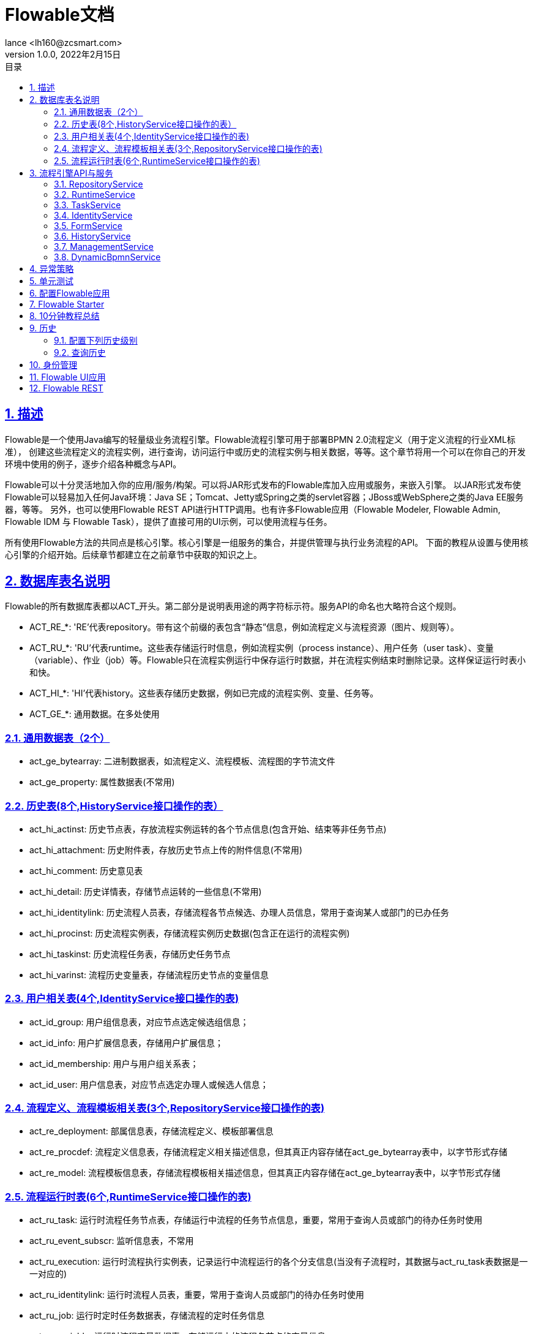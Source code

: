= Flowable文档
:author: lance <lh160@zcsmart.com>
:revdate: 2022年2月15日
:revnumber: 1.0.0
:description: 文档描述
:toc: left
:toc-title: 目录
:toclevels: 3
:table-caption: 表
:chapter-label:
:appendix-caption: 附录
:sectnums:
:sectlinks:
:doctype: book
ifndef::imagesdir[:imagesdir: img]

[[overview]]
== 描述

Flowable是一个使用Java编写的轻量级业务流程引擎。Flowable流程引擎可用于部署BPMN 2.0流程定义（用于定义流程的行业XML标准）， 创建这些流程定义的流程实例，进行查询，访问运行中或历史的流程实例与相关数据，等等。这个章节将用一个可以在你自己的开发环境中使用的例子，逐步介绍各种概念与API。

Flowable可以十分灵活地加入你的应用/服务/构架。可以将JAR形式发布的Flowable库加入应用或服务，来嵌入引擎。 以JAR形式发布使Flowable可以轻易加入任何Java环境：Java SE；Tomcat、Jetty或Spring之类的servlet容器；JBoss或WebSphere之类的Java EE服务器，等等。 另外，也可以使用Flowable REST API进行HTTP调用。也有许多Flowable应用（Flowable Modeler, Flowable Admin, Flowable IDM 与 Flowable Task），提供了直接可用的UI示例，可以使用流程与任务。

所有使用Flowable方法的共同点是核心引擎。核心引擎是一组服务的集合，并提供管理与执行业务流程的API。 下面的教程从设置与使用核心引擎的介绍开始。后续章节都建立在之前章节中获取的知识之上。

== 数据库表名说明

Flowable的所有数据库表都以ACT_开头。第二部分是说明表用途的两字符标示符。服务API的命名也大略符合这个规则。

* ACT_RE_*: 'RE’代表repository。带有这个前缀的表包含“静态”信息，例如流程定义与流程资源（图片、规则等）。
* ACT_RU_*: 'RU’代表runtime。这些表存储运行时信息，例如流程实例（process instance）、用户任务（user task）、变量（variable）、作业（job）等。Flowable只在流程实例运行中保存运行时数据，并在流程实例结束时删除记录。这样保证运行时表小和快。
* ACT_HI_*: 'HI’代表history。这些表存储历史数据，例如已完成的流程实例、变量、任务等。
* ACT_GE_*: 通用数据。在多处使用

=== 通用数据表（2个）

* act_ge_bytearray: 二进制数据表，如流程定义、流程模板、流程图的字节流文件
* act_ge_property: 属性数据表(不常用)

=== 历史表(8个,HistoryService接口操作的表）

* act_hi_actinst: 历史节点表，存放流程实例运转的各个节点信息(包含开始、结束等非任务节点)
* act_hi_attachment: 历史附件表，存放历史节点上传的附件信息(不常用)
* act_hi_comment: 历史意见表
* act_hi_detail: 历史详情表，存储节点运转的一些信息(不常用)
* act_hi_identitylink: 历史流程人员表，存储流程各节点候选、办理人员信息，常用于查询某人或部门的已办任务
* act_hi_procinst: 历史流程实例表，存储流程实例历史数据(包含正在运行的流程实例)
* act_hi_taskinst: 历史流程任务表，存储历史任务节点
* act_hi_varinst: 流程历史变量表，存储流程历史节点的变量信息

=== 用户相关表(4个,IdentityService接口操作的表)

* act_id_group: 用户组信息表，对应节点选定候选组信息；
* act_id_info: 用户扩展信息表，存储用户扩展信息；
* act_id_membership: 用户与用户组关系表；
* act_id_user: 用户信息表，对应节点选定办理人或候选人信息；

=== 流程定义、流程模板相关表(3个,RepositoryService接口操作的表)

* act_re_deployment: 部属信息表，存储流程定义、模板部署信息
* act_re_procdef: 流程定义信息表，存储流程定义相关描述信息，但其真正内容存储在act_ge_bytearray表中，以字节形式存储
* act_re_model: 流程模板信息表，存储流程模板相关描述信息，但其真正内容存储在act_ge_bytearray表中，以字节形式存储

=== 流程运行时表(6个,RuntimeService接口操作的表)

* act_ru_task: 运行时流程任务节点表，存储运行中流程的任务节点信息，重要，常用于查询人员或部门的待办任务时使用
* act_ru_event_subscr: 监听信息表，不常用
* act_ru_execution: 运行时流程执行实例表，记录运行中流程运行的各个分支信息(当没有子流程时，其数据与act_ru_task表数据是一一对应的)
* act_ru_identitylink: 运行时流程人员表，重要，常用于查询人员或部门的待办任务时使用
* act_ru_job: 运行时定时任务数据表，存储流程的定时任务信息
* act_ru_variable: 运行时流程变量数据表，存储运行中的流程各节点的变量信息

== 流程引擎API与服务

=== RepositoryService

很可能是使用Flowable引擎要用的第一个服务。这个服务提供了管理与控制部署(deployments)与流程定义(process definitions)的操作 +
此外，这个服务还可以：

* 查询引擎现有的部署与流程定义。
* 暂停或激活部署中的某些流程，或整个部署。暂停意味着不能再对它进行操作，激活刚好相反，重新使它可以操作。
* 获取各种资源，比如部署中保存的文件，或者引擎自动生成的流程图
* 获取POJO版本的流程定义。它可以用Java而不是XML的方式查看流程

=== RuntimeService

用于启动流程定义的新流程实例。前面介绍过，流程定义中定义了流程中不同步骤的结构与行为。流程实例则是流程定义的实际执行过程。同一时刻，一个流程定义通常有多个运行中的实例。RuntimeService也用于读取与存储流程变量。流程变量是流程实例中的数据，可以在流程的许多地方使用（例如排他网关经常使用流程变量判断流程下一步要走的路径）。RuntimeService还可以用于查询流程实例与执行(Execution)。执行也就是BPMN 2.0中 'token' 的概念。通常执行是指向流程实例当前位置的指针。最后，还可以在流程实例等待外部触发时使用RuntimeService，使流程可以继续运行。流程有许多等待状态(wait states)，RuntimeService服务提供了许多操作用于“通知”流程实例：已经接收到外部触发，流程实例可以继续运行

=== TaskService

* 查询分派给用户或组的任务
* 创建独立运行(standalone)任务。这是一种没有关联到流程实例的任务
* 决定任务的执行用户(assignee)，或者将用户通过某种方式与任务关联
* 认领(claim)与完成(complete)任务。认领是指某人决定成为任务的执行用户，也即他将会完成这个任务。完成任务是指“做这个任务要求的工作”，通常是填写某个表单

=== IdentityService

它用于管理（创建，更新，删除，查询……）组与用户。请注意，Flowable实际上在运行时并不做任何用户检查。例如任务可以分派给任何用户，而引擎并不会验证系统中是否存在该用户。这是因为Flowable有时要与LDAP、Active Directory等服务结合使用

=== FormService

也就是说Flowable没有它也能很好地运行，而不必牺牲任何功能。这个服务引入了开始表单(start form)与任务表单(task form)的概念。 开始表单是在流程实例启动前显示的表单，而任务表单是用户完成任务时显示的表单。Flowable可以在BPMN 2.0流程定义中定义这些表单。表单服务通过简单的方式暴露这些数据。再次重申，表单不一定要嵌入流程定义，因此这个服务是可选的

=== HistoryService

暴露Flowable引擎收集的所有历史数据。当执行流程时，引擎会保存许多数据（可配置），例如流程实例启动时间、谁在执行哪个任务、完成任务花费的事件、每个流程实例的执行路径，等等。这个服务主要提供查询这些数据的能力

=== ManagementService

通常在用Flowable编写用户应用时不需要使用。它可以读取数据库表与表原始数据的信息，也提供了对作业(job)的查询与管理操作。Flowable中很多地方都使用作业，例如定时器(timer)，异步操作(asynchronous continuation)，延时暂停/激活(delayed suspension/activation)等等。后续会详细介绍这些内容

=== DynamicBpmnService

可用于修改流程定义中的部分内容，而不需要重新部署它。例如可以修改流程定义中一个用户任务的办理人设置，或者修改一个服务任务中的类名

== 异常策略

Flowable的异常基类是org.flowable.engine.FlowableException

* FlowableWrongDbException: 当Flowable引擎检测到数据库表结构版本与引擎版本不匹配时抛出
* FlowableOptimisticLockingException: 当对同一数据实体的并发访问导致数据存储发生乐观锁异常时抛出
* FlowableClassLoadingException: 当需要载入的类（如JavaDelegate, TaskListener, …​）无法找到，或载入发生错误时抛出
* FlowableObjectNotFoundException: 当请求或要操作的对象不存在时抛出
* FlowableIllegalArgumentException: 当调用Flowable API时使用了不合法的参数时抛出。可能是引擎配置中的不合法值，或者是API调用传递的不合法参数，也可能是流程定义中的不合法值
* FlowableTaskAlreadyClaimedException: 当对已被认领的任务调用taskService.claim(…​)时抛出

== 单元测试

要使用JUnit 4的风格书写单元测试并达成同样的功能，必须使用org.flowable.engine.test.FlowableRule Rule。这样能够通过它的getter获得流程引擎与服务
[source,java]

----
public class MyBusinessProcessTest {

  @Rule
  public FlowableRule FlowableRule = new FlowableRule();

  @Test
  @Deployment
  public void ruleUsageExample() {
    RuntimeService runtimeService = FlowableRule.getRuntimeService();
    runtimeService.startProcessInstanceByKey("ruleUsage");

    TaskService taskService = FlowableRule.getTaskService();
    Task task = taskService.createTaskQuery().singleResult();
    assertEquals("My Task", task.getName());

    taskService.complete(task.getId());
    assertEquals(0, runtimeService.createProcessInstanceQuery().count());
  }
}
----

== 配置Flowable应用

[source,properties]
----
# ===================================================================
# Common Flowable Spring Boot Properties
# 通用Flowable Spring Boot参数
#
# This sample file is provided as a guideline. Do NOT copy it in its
# entirety to your own application.	           ^^^
# 本示例文件只作为指导。请不要直接拷贝至你自己的应用中。
# ===================================================================

# Core (Process) FlowableProperties
# 核心（流程）
flowable.check-process-definitions=true # 是否需要自动部署流程定义。
flowable.custom-mybatis-mappers= # 需要添加至引擎的自定义Mybatis映射的FQN。
flowable.custom-mybatis-x-m-l-mappers= # 需要添加至引擎的自定义Mybatis XML映射的路径。
flowable.database-schema= # 如果数据库返回的元数据不正确，可以在这里设置schema用于检测/生成表。
flowable.database-schema-update=true # 数据库schema更新策略。
flowable.db-history-used=true # 是否要使用db历史。
flowable.deployment-name=SpringBootAutoDeployment # 自动部署的名称。
flowable.history-level= # 要使用的历史级别。
flowable.process-definition-location-prefix=classpath*:/processes/ # 自动部署时查找流程的目录。
flowable.process-definition-location-suffixes=**.bpmn20.xml,**.bpmn # 'processDefinitionLocationPrefix'路径下需要部署的文件的后缀（扩展名）。

# Process FlowableProcessProperties
# 流程
flowable.process.definition-cache-limit=-1 # 流程定义缓存中保存流程定义的最大数量。默认值为-1（缓存所有流程定义）。
flowable.process.enable-safe-xml=true # 在解析BPMN XML文件时进行额外检查。参见 https://www.flowable.org/docs/userguide/index.html#advanced.safe.bpmn.xml 。不幸的是，部分平台（JDK 6，JBoss）上无法使用这个功能，因此如果你所用的平台在XML解析时不支持StaxSource，需要禁用这个功能。
flowable.process.servlet.load-on-startup=-1 # 启动时加载Process servlet。
flowable.process.servlet.name=Flowable BPMN Rest API # Process servlet的名字。
flowable.process.servlet.path=/process-api # Process servelet的context path。

# Process Async Executor
# 流程异步执行器
flowable.process.async-executor-activate=true # 是否启用异步执行器。
flowable.process.async.executor.async-job-lock-time-in-millis=300000 # 异步作业在被异步执行器取走后的锁定时间（以毫秒计）。在这段时间内，其它异步执行器不会尝试获取及锁定这个任务。
flowable.process.async.executor.default-async-job-acquire-wait-time-in-millis=10000 # 异步作业获取线程在进行下次获取查询前的等待时间（以毫秒计）。只在当次没有取到新的异步作业，或者只取到很少的异步作业时生效。默认值 = 10秒。
flowable.process.async.executor.default-queue-size-full-wait-time-in-millis=0 # 异步作业（包括定时器作业与异步执行）获取线程在队列满时，等待执行下次查询的等待时间（以毫秒计）。默认值为0（以向后兼容）
flowable.process.async.executor.default-timer-job-acquire-wait-time-in-millis=10000 # 定时器作业获取线程在进行下次获取查询前的等待时间（以毫秒计）。只在当次没有取到新的定时器作业，或者只取到很少的定时器作业时生效。默认值 = 10秒。
flowable.process.async.executor.max-async-jobs-due-per-acquisition=1 # （译者补）单次查询的异步作业数量。默认值为1，以降低乐观锁异常的可能性。除非你知道自己在做什么，否则请不要修改这个值。
flowable.process.async.executor.retry-wait-time-in-millis=500 # ???（译者补不了了）
flowable.process.async.executor.timer-lock-time-in-millis=300000 # 定时器作业在被异步执行器取走后的锁定时间（以毫秒计）。在这段时间内，其它异步执行器不会尝试获取及锁定这个任务。


# CMMN FlowableCmmnProperties
flowable.cmmn.deploy-resources=true # 是否部署资源。默认值为'true'。
flowable.cmmn.deployment-name=SpringBootAutoDeployment # CMMN资源部署的名字。
flowable.cmmn.enable-safe-xml=true # 在解析CMMN XML文件时进行额外检查。参见 https://www.flowable.org/docs/userguide/index.html#advanced.safe.bpmn.xml 。不幸的是，部分平台（JDK 6，JBoss）上无法使用这个功能，因此如果你所用的平台在XML解析时不支持StaxSource，需要禁用这个功能。
flowable.cmmn.enabled=true # 是否启用CMMN引擎。
flowable.cmmn.resource-location=classpath*:/cases/ # CMMN资源的路径。
flowable.cmmn.resource-suffixes=**.cmmn,**.cmmn11,**.cmmn.xml,**.cmmn11.xml # 需要扫描的资源后缀名。
flowable.cmmn.servlet.load-on-startup=-1 # 启动时加载CMMN servlet。
flowable.cmmn.servlet.name=Flowable CMMN Rest API # CMMN servlet的名字。
flowable.cmmn.servlet.path=/cmmn-api # CMMN servlet的context path。

# CMMN Async Executor
# CMMN异步执行器
flowable.cmmn.async-executor-activate=true # 是否启用异步执行器。
flowable.cmmn.async.executor.async-job-lock-time-in-millis=300000 # 异步作业在被异步执行器取走后的锁定时间（以毫秒计）。在这段时间内，其它异步执行器不会尝试获取及锁定这个任务。
flowable.cmmn.async.executor.default-async-job-acquire-wait-time-in-millis=10000 # 异步作业获取线程在进行下次获取查询前的等待时间（以毫秒计）。只在当次没有取到新的异步作业，或者只取到很少的异步作业时生效。默认值 = 10秒。
flowable.cmmn.async.executor.default-queue-size-full-wait-time-in-millis=0 # 异步作业（包括定时器作业与异步执行）获取线程在队列满时，等待执行下次查询的等待时间（以毫秒计）。默认值为0（以向后兼容）
flowable.cmmn.async.executor.default-timer-job-acquire-wait-time-in-millis=1000 # 定时器作业获取线程在进行下次获取查询前的等待时间（以毫秒计）。只在当次没有取到新的定时器作业，或者只取到很少的定时器作业时生效。默认值 = 10秒。
flowable.cmmn.async.executor.max-async-jobs-due-per-acquisition=1 # （译者补）单次查询的异步作业数量。默认值为1，以降低乐观锁异常的可能性。除非你知道自己在做什么，否则请不要修改这个值。
flowable.cmmn.async.executor.retry-wait-time-in-millis=500 #（译者补不了了）
flowable.cmmn.async.executor.timer-lock-time-in-millis=300000 # 定时器作业在被异步执行器取走后的锁定时间（以毫秒计）。在这段时间内，其它异步执行器不会尝试获取及锁定这个任务。

# Content FlowableContentProperties
flowable.content.enabled=true # 是否启动Content引擎。
flowable.content.servlet.load-on-startup=-1 # 启动时加载Content servlet。
flowable.content.servlet.name=Flowable Content Rest API # Content servlet的名字。
flowable.content.servlet.path=/content-api # Content servlet的context path。
flowable.content.storage.create-root=true # 如果根路径不存在，是否需要创建？
flowable.content.storage.root-folder= # 存储content文件（如上传的任务附件，或表单文件）的根路径。

# DMN FlowableDmnProperties
flowable.dmn.deploy-resources=true # 是否部署资源。默认为'true'。
flowable.dmn.deployment-name=SpringBootAutoDeployment # DMN资源部署的名字。
flowable.dmn.enable-safe-xml=true # 在解析DMN XML文件时进行额外检查。参见 https://www.flowable.org/docs/userguide/index.html#advanced.safe.bpmn.xml 。不幸的是，部分平台（JDK 6，JBoss）上无法使用这个功能，因此如果你所用的平台在XML解析时不支持StaxSource，需要禁用这个功能。
flowable.dmn.enabled=true # 是否启用DMN引擎。
flowable.dmn.history-enabled=true # 是否启用DMN引擎的历史。
flowable.dmn.resource-location=classpath*:/dmn/ # DMN资源的路径。
flowable.dmn.resource-suffixes=**.dmn,**.dmn.xml,**.dmn11,**.dmn11.xml # 需要扫描的资源后缀名。
flowable.dmn.servlet.load-on-startup=-1 # 启动时加载DMN servlet。
flowable.dmn.servlet.name=Flowable DMN Rest API # DMN servlet的名字。
flowable.dmn.servlet.path=/dmn-api # DMN servlet的context path。
flowable.dmn.strict-mode=true # 如果希望避免抉择表命中策略检查导致失败，可以将本参数设置为false。如果检查发现了错误，会直接返回错误前一刻的中间结果。

# Form FlowableFormProperties
flowable.form.deploy-resources=true # 是否部署资源。默认为'true'。
flowable.form.deployment-name=SpringBootAutoDeployment # Form资源部署的名字。
flowable.form.enabled=true # 是否启用Form引擎。
flowable.form.resource-location=classpath*:/forms/ # Form资源的路径。
flowable.form.resource-suffixes=**.form # 需要扫描的资源后缀名。
flowable.form.servlet.load-on-startup=-1 # 启动时加载Form servlet。
flowable.form.servlet.name=Flowable Form Rest API # Form servlet的名字。
flowable.form.servlet.path=/form-api # Form servlet的context path。

# IDM FlowableIdmProperties
flowable.idm.enabled=true # 是否启用IDM引擎。
flowable.idm.password-encoder= # 使用的密码编码类型。
flowable.idm.servlet.load-on-startup=-1 # 启动时加载IDM servlet。
flowable.idm.servlet.name=Flowable IDM Rest API # IDM servlet的名字。
flowable.idm.servlet.path=/idm-api # IDM servlet的context path。

# IDM Ldap FlowableLdapProperties
flowable.idm.ldap.attribute.email= # 用户email的属性名。
flowable.idm.ldap.attribute.first-name= # 用户名字的属性名。
flowable.idm.ldap.attribute.group-id= # 用户组ID的属性名。
flowable.idm.ldap.attribute.group-name= # 用户组名的属性名。
flowable.idm.ldap.attribute.group-type= # 用户组类型的属性名。
flowable.idm.ldap.attribute.last-name= # 用户姓的属性名。
flowable.idm.ldap.attribute.user-id= # 用户ID的属性名。
flowable.idm.ldap.base-dn= # 查找用户与组的DN（标志名称 distinguished name）。
flowable.idm.ldap.cache.group-size=-1 # 设置{@link org.flowable.ldap.LDAPGroupCache}的大小。这是LRU缓存，用于缓存用户及组，以避免每次都查询LDAP系统。
flowable.idm.ldap.custom-connection-parameters= # 用于设置所有没有专用setter的LDAP连接参数。查看 http://docs.oracle.com/javase/tutorial/jndi/ldap/jndi.html 介绍的自定义参数。参数包括配置链接池，安全设置，等等。
flowable.idm.ldap.enabled=false # 是否启用LDAP IDM 服务。
flowable.idm.ldap.group-base-dn= # 组查找的DN。
flowable.idm.ldap.initial-context-factory=com.sun.jndi.ldap.LdapCtxFactory # 初始化上下文工厂的类名。
flowable.idm.ldap.password= # 连接LDAP系统的密码。
flowable.idm.ldap.port=-1 # LDAP系统的端口。
flowable.idm.ldap.query.all-groups= # 查询所有组所用的语句。
flowable.idm.ldap.query.all-users= # 查询所有用户所用的语句。
flowable.idm.ldap.query.groups-for-user= # 按照指定用户查询所属组所用的语句
flowable.idm.ldap.query.user-by-full-name-like= # 按照给定全名查找用户所用的语句。
flowable.idm.ldap.query.user-by-id= # 按照userId查找用户所用的语句。
flowable.idm.ldap.search-time-limit=0 # 查询LDAP的超时时间（以毫秒计）。默认值为'0'，即“一直等待”。
flowable.idm.ldap.security-authentication=simple # 连接LDAP系统所用的'java.naming.security.authentication'参数的值。
flowable.idm.ldap.server= # LDAP系统的主机名。如'ldap://localhost'。
flowable.idm.ldap.user= # 连接LDAP系统的用户ID。
flowable.idm.ldap.user-base-dn= # 查找用户的DN。

# Flowable Mail FlowableMailProperties
flowable.mail.server.default-from=flowable@localhost # 发送邮件时使用的默认发信人地址。
flowable.mail.server.host=localhost # 邮件服务器。
flowable.mail.server.password= # 邮件服务器的登录密码。
flowable.mail.server.port=1025 # 邮件服务器的端口号。
flowable.mail.server.use-ssl=false # 是否使用SSL/TLS加密SMTP传输连接（即SMTPS/POPS)。
flowable.mail.server.use-tls=false # 使用或禁用STARTTLS加密。
flowable.mail.server.username= # 邮件服务器的登录用户名。如果为空，则不需要登录。

# Actuator
management.endpoint.flowable.cache.time-to-live=0ms # 缓存响应的最大时间。
management.endpoint.flowable.enabled=true # 是否启用flowable端点。
----

== Flowable Starter

|===
|Starter |描述
|flowable-spring-boot-starter-cmmn| 提供以独立运行模式启动CMMN引擎的依赖
|flowable-spring-boot-starter-cmmn-rest | 提供以独立运行模式启动CMMN引擎，并提供其REST API的依赖
|flowable-spring-boot-starter-dmn| 提供以独立运行模式启动DMN引擎的依赖
|flowable-spring-boot-starter-dmn-rest| 提供以独立运行模式启动DMN引擎，并提供其REST API的依赖
|flowable-spring-boot-starter-process| 提供以独立运行模式启动流程引擎的依赖
|flowable-spring-boot-starter-process-rest| 提供以独立运行模式启动流程引擎，并提供其REST API的依赖
|flowable-spring-boot-starter |提供启动所有Flowable引擎（流程，CMMN，DMN，Form，Content及IDM）的依赖
|flowable-spring-boot-starter-rest| 提供启动所有Flowable引擎，并提供其REST API的依赖
|flowable-spring-boot-starter-actuator |提供Spring Boot Actuator所需的依赖
|===

== 10分钟教程总结

[source,java]
----
public class TenMinuteTutorial {

  public static void main(String[] args) {

    // 创建Flowable流程引擎
    ProcessEngine processEngine = ProcessEngineConfiguration
      .createStandaloneProcessEngineConfiguration()
      .buildProcessEngine();

    // 获取Flowable服务
    RepositoryService repositoryService = processEngine.getRepositoryService();
    RuntimeService runtimeService = processEngine.getRuntimeService();

    // 部署流程定义
    repositoryService.createDeployment()
      .addClasspathResource("FinancialReportProcess.bpmn20.xml")
      .deploy();

    // 启动流程实例
    String procId = runtimeService.startProcessInstanceByKey("financialReport").getId();

    // 获取第一个任务
    TaskService taskService = processEngine.getTaskService();
    List<Task> tasks = taskService.createTaskQuery().taskCandidateGroup("accountancy").list();
    for (Task task : tasks) {
      System.out.println("Following task is available for accountancy group: " + task.getName());

      // 申领任务
      taskService.claim(task.getId(), "fozzie");
    }

    // 验证Fozzie获取了任务
    tasks = taskService.createTaskQuery().taskAssignee("fozzie").list();
    for (Task task : tasks) {
      System.out.println("Task for fozzie: " + task.getName());

      // 完成任务
      taskService.complete(task.getId());
    }

    System.out.println("Number of tasks for fozzie: "
            + taskService.createTaskQuery().taskAssignee("fozzie").count());

    // 获取并申领第二个任务
    tasks = taskService.createTaskQuery().taskCandidateGroup("management").list();
    for (Task task : tasks) {
      System.out.println("Following task is available for management group: " + task.getName());
      taskService.claim(task.getId(), "kermit");
    }

    // 完成第二个任务并结束流程
    for (Task task : tasks) {
      taskService.complete(task.getId());
    }

    // 验证流程已经结束
    HistoryService historyService = processEngine.getHistoryService();
    HistoricProcessInstance historicProcessInstance =
      historyService.createHistoricProcessInstanceQuery().processInstanceId(procId).singleResult();
    System.out.println("Process instance end time: " + historicProcessInstance.getEndTime());
  }
}
----

== 历史

历史是记录流程执行过程中发生的事情，并将其永久存储的组件。与运行时数据不同，历史数据在流程实例完成以后仍保存在数据库中

* HistoricProcessInstance保存当前及已结束流程实例的信息
* HistoricVariableInstance保存流程变量或任务变量的最新值
* HistoricActivityInstance保存活动（流程中的节点）的一次执行的信息
* HistoricTaskInstance保存当前与历史（完成及删除的）任务实例的信息
* HistoricIdentityLink保存任务及流程实例、当前及历史的身份关联的信息
* HistoricDetail保存与历史流程实例、活动实例或任务实例等有关的多种信息

=== 配置下列历史级别

* one（无）：跳过所有历史的存档。这是流程执行性能最高的配置，但是不会保存任何历史信息
* activity（活动）：存档所有流程实例与活动实例。在流程实例结束时，将顶级流程实例变量的最新值复制为历史变量实例。但不会存档细节
* audit（审计）：默认级别。将存档所有流程实例及活动实例，并保持变量值与提交的表单参数的同步，以保证所有通过表单进行的用户操作都可追踪、可审计
* full（完全）：历史存档的最高级别，因此也最慢。这个级别存储所有audit级别存储的信息，加上所有其他细节（主要是流程变量的更新）

=== 查询历史

可以使用HistoryServiceAPI提供的createHistoricProcessInstanceQuery()、createHistoricVariableInstanceQuery()、createHistoricActivityInstanceQuery()、 getHistoricIdentityLinksForTask()、getHistoricIdentityLinksForProcessInstance()、createHistoricDetailQuery()与createHistoricTaskInstanceQuery()方法，查询全部6种历史实体。

== 身份管理

从Flowable V6起，身份管理（IDM IDentity Management）组件从Flowable引擎模块中抽出，并将其逻辑移至几个不同的模块：flowable-idm-api、flowable-idm-engine、flowable-idm-spring及flowable-idm-engine-configurator。分离IDM主要是因为它并不是Flowable引擎的核心，并且在很多将Flowable引擎嵌入应用的用例中，并不使用或需要这部分身份管理逻辑。

默认情况下，IDM引擎在Flowable引擎启动时初始化并启动。这样身份管理逻辑在Flowable V5中也可以使用。IDM引擎管理自己的数据库表结构及下列实体：

* User与UserEntity，用户信息
* Group与GroupEntity，组信息
* MembershipEntity，组中的用户成员
* Privilege与PrivilegeEntity，权限定义（例如在Flowable Modeler与Flowable Task应用中，用于控制应用界面的访问）
* PrivilegeMappingEntity，将用户及/或组与权限关联
* Token与TokenEntity，应用界面程序使用的认证令牌

== Flowable UI应用

Flowable提供了几个web应用，用于演示及介绍Flowable项目提供的功能：

* Flowable IDM: 身份管理应用。为所有Flowable UI应用提供单点登录认证功能，并且为拥有IDM管理员权限的用户提供了管理用户、组与权限的功能
* Flowable Modeler: 让具有建模权限的用户可以创建流程模型、表单、选择表与应用定义
* Flowable Task: 运行时任务应用。提供了启动流程实例、编辑任务表单、完成任务，以及查询流程实例与任务的功能
* Flowable Admin: 管理应用。让具有管理员权限的用户可以查询BPMN、DMN、Form及Content引擎，并提供了许多选项用于修改流程实例、任务、作业等。管理应用通过REST API连接至引擎，并与Flowable Task应用及Flowable REST应用一同部署

所有其他的应用都需要Flowable IDM提供认证。每个应用的WAR文件可以部署在相同的servlet容器（如Apache Tomcat）中，也可以部署在不同的容器中。由于每个应用使用相同的cookie进行认证，因此应用需要运行在相同的域名下。

应用基于Spring Boot 2.0。也就是说WAR文件实际上可以作为独立应用直接运行。参见Spring Boot文档中的可执行的Jar章节。

== Flowable REST